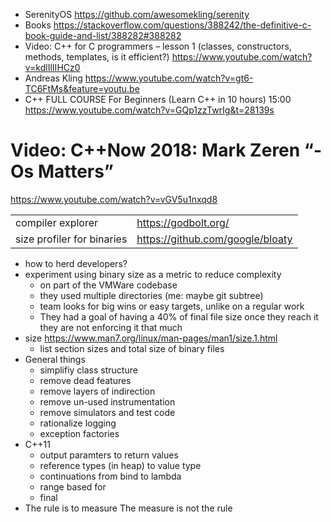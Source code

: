 - SerenityOS https://github.com/awesomekling/serenity
- Books https://stackoverflow.com/questions/388242/the-definitive-c-book-guide-and-list/388282#388282
- Video: C++ for C programmers -- lesson 1 (classes, constructors, methods, templates, is it efficient?)
  https://www.youtube.com/watch?v=kdlIlIIHCz0
- Andreas Kling
  https://www.youtube.com/watch?v=gt6-TC6FtMs&feature=youtu.be
- C++ FULL COURSE For Beginners (Learn C++ in 10 hours)
  15:00
  https://www.youtube.com/watch?v=GQp1zzTwrIg&t=28139s
* Video: C++Now 2018: Mark Zeren “-Os Matters”
https://www.youtube.com/watch?v=vGV5u1nxqd8
| compiler explorer          | https://godbolt.org/             |
| size profiler for binaries | https://github.com/google/bloaty |
- how to herd developers?
- experiment using binary size as a metric to reduce complexity
  - on part of the VMWare codebase
  - they used multiple directories (me: maybe git subtree)
  - team looks for big wins or easy targets, unlike on a regular work
  - They had a goal of having a 40% of final file size
    once they reach it they are not enforcing it that much
- size https://www.man7.org/linux/man-pages/man1/size.1.html
  - list section sizes and total size of binary files
- General things
  - simplifiy class structure
  - remove dead features
  - remove layers of indirection
  - remove un-used instrumentation
  - remove simulators and test code
  - rationalize logging
  - exception factories
- C++11
  - output paramters to return values
  - reference types (in heap) to value type
  - continuations from bind to lambda
  - range based for
  - final
- The rule is to measure
  The measure is not the rule

